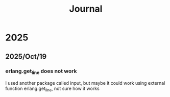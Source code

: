 #+title: Journal
* 2025
** 2025/Oct/19
*** erlang.get_line does not work
I used another package called input, but maybe it could work using external function erlang.get_line, not sure how it works
